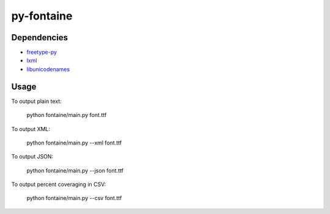 ===========
py-fontaine
===========

Dependencies
------------

* freetype-py_
* lxml_
* libunicodenames_

Usage
---------

To output plain text:

    python fontaine/main.py font.ttf

To output XML:

    python fontaine/main.py --xml font.ttf

To output JSON:

    python fontaine/main.py --json font.ttf

To output percent coveraging in CSV:

    python fontaine/main.py --csv font.ttf


.. _libunicodenames: https://bitbucket.org/sortsmill/libunicodenames
.. _freetype-py: http://code.google.com/p/freetype-py/
.. _lxml: http://pypi.python.org/pypi/lxml/
